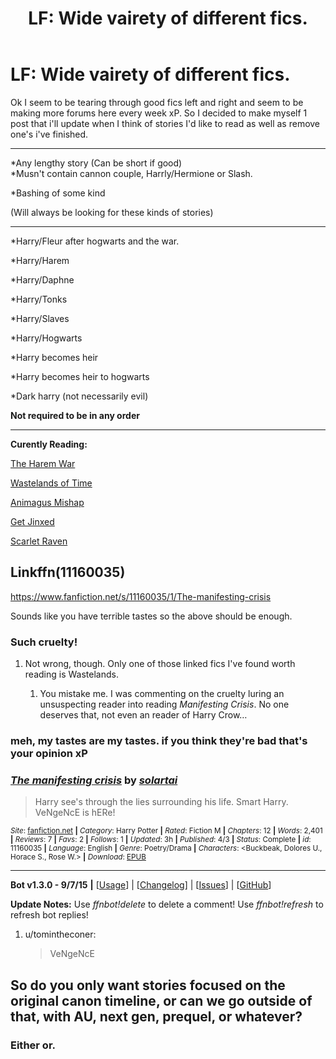 #+TITLE: LF: Wide vairety of different fics.

* LF: Wide vairety of different fics.
:PROPERTIES:
:Author: GeoDarkness
:Score: 0
:DateUnix: 1444035638.0
:DateShort: 2015-Oct-05
:FlairText: Request
:END:
Ok I seem to be tearing through good fics left and right and seem to be making more forums here every week xP. So I decided to make myself 1 post that i'll update when I think of stories I'd like to read as well as remove one's i've finished.

--------------

*Any lengthy story (Can be short if good)\\
*Musn't contain cannon couple, Harrly/Hermione or Slash.

*Bashing of some kind

(Will always be looking for these kinds of stories)

--------------

*Harry/Fleur after hogwarts and the war.

*Harry/Harem

*Harry/Daphne

*Harry/Tonks

*Harry/Slaves

*Harry/Hogwarts

*Harry becomes heir

*Harry becomes heir to hogwarts

*Dark harry (not necessarily evil)

*Not required to be in any order*

--------------

*Curently Reading:*

[[https://www.fanfiction.net/s/5639518/7/The-Harem-War][The Harem War]]

[[https://www.fanfiction.net/s/4068153/27/Harry-Potter-and-the-Wastelands-of-Time][Wastelands of Time]]

[[https://www.fanfiction.net/s/8673659/35/Animagus-Mishap-SLOW-UPDATES][Animagus Mishap]]

[[http://www.hpfanficarchive.com/stories/viewstory.php?sid=1509][Get Jinxed]]

[[http://www.hpfanficarchive.com/stories/viewstory.php?sid=1478&chapter=1][Scarlet Raven]]


** Linkffn(11160035)

[[https://www.fanfiction.net/s/11160035/1/The-manifesting-crisis]]

Sounds like you have terrible tastes so the above should be enough.
:PROPERTIES:
:Author: solartai
:Score: 5
:DateUnix: 1444042922.0
:DateShort: 2015-Oct-05
:END:

*** Such cruelty!
:PROPERTIES:
:Score: 5
:DateUnix: 1444051829.0
:DateShort: 2015-Oct-05
:END:

**** Not wrong, though. Only one of those linked fics I've found worth reading is Wastelands.
:PROPERTIES:
:Author: Co-miNb
:Score: 1
:DateUnix: 1444064488.0
:DateShort: 2015-Oct-05
:END:

***** You mistake me. I was commenting on the cruelty luring an unsuspecting reader into reading /Manifesting Crisis/. No one deserves that, not even an reader of Harry Crow...
:PROPERTIES:
:Score: 2
:DateUnix: 1444085341.0
:DateShort: 2015-Oct-06
:END:


*** meh, my tastes are my tastes. if you think they're bad that's your opinion xP
:PROPERTIES:
:Author: GeoDarkness
:Score: 2
:DateUnix: 1444109834.0
:DateShort: 2015-Oct-06
:END:


*** [[http://www.fanfiction.net/s/11160035/1/][*/The manifesting crisis/*]] by [[https://www.fanfiction.net/u/4452036/solartai][/solartai/]]

#+begin_quote
  Harry see's through the lies surrounding his life. Smart Harry. VeNgeNcE is hERe!
#+end_quote

^{/Site/: [[http://www.fanfiction.net/][fanfiction.net]] *|* /Category/: Harry Potter *|* /Rated/: Fiction M *|* /Chapters/: 12 *|* /Words/: 2,401 *|* /Reviews/: 7 *|* /Favs/: 2 *|* /Follows/: 1 *|* /Updated/: 3h *|* /Published/: 4/3 *|* /Status/: Complete *|* /id/: 11160035 *|* /Language/: English *|* /Genre/: Poetry/Drama *|* /Characters/: <Buckbeak, Dolores U., Horace S., Rose W.> *|* /Download/: [[http://www.p0ody-files.com/ff_to_ebook/mobile/makeEpub.php?id=11160035][EPUB]]}

--------------

*Bot v1.3.0 - 9/7/15* *|* [[[https://github.com/tusing/reddit-ffn-bot/wiki/Usage][Usage]]] | [[[https://github.com/tusing/reddit-ffn-bot/wiki/Changelog][Changelog]]] | [[[https://github.com/tusing/reddit-ffn-bot/issues/][Issues]]] | [[[https://github.com/tusing/reddit-ffn-bot/][GitHub]]]

*Update Notes:* Use /ffnbot!delete/ to delete a comment! Use /ffnbot!refresh/ to refresh bot replies!
:PROPERTIES:
:Author: FanfictionBot
:Score: 0
:DateUnix: 1444043058.0
:DateShort: 2015-Oct-05
:END:

**** u/tomintheconer:
#+begin_quote
  VeNgeNcE
#+end_quote
:PROPERTIES:
:Author: tomintheconer
:Score: 1
:DateUnix: 1444049388.0
:DateShort: 2015-Oct-05
:END:


** So do you only want stories focused on the original canon timeline, or can we go outside of that, with AU, next gen, prequel, or whatever?
:PROPERTIES:
:Author: midasgoldentouch
:Score: 1
:DateUnix: 1444070057.0
:DateShort: 2015-Oct-05
:END:

*** Either or.
:PROPERTIES:
:Author: GeoDarkness
:Score: 1
:DateUnix: 1444091966.0
:DateShort: 2015-Oct-06
:END:
